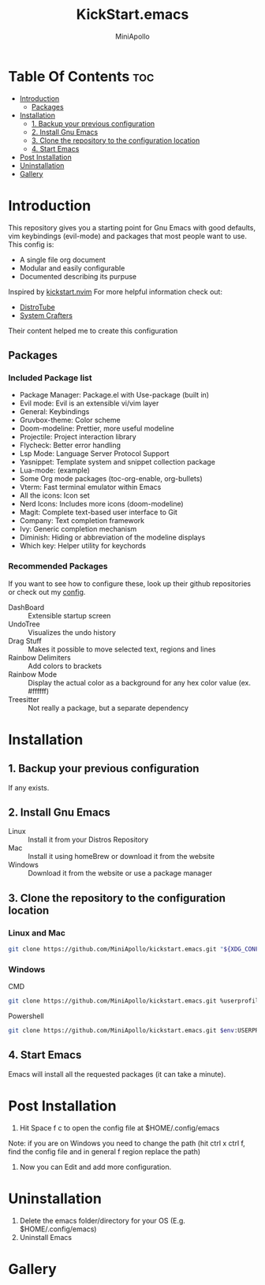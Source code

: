 #+Title: KickStart.emacs
#+Author: MiniApollo
#+Description: A starting point for Gnu Emacs with good defaults and packages that most people may want to use.
#+Startup: showeverything
#+Options: toc:2

[[./Emacs_KickStarter.png]]

* Table Of Contents :toc:
- [[#introduction][Introduction]]
  - [[#packages][Packages]]
- [[#installation][Installation]]
  - [[#1-backup-your-previous-configuration][1. Backup your previous configuration]]
  - [[#2-install-gnu-emacs][2. Install Gnu Emacs]]
  - [[#3-clone-the-repository-to-the-configuration-location][3. Clone the repository to the configuration location]]
  - [[#4-start-emacs][4. Start Emacs]]
- [[#post-installation][Post Installation]]
- [[#uninstallation][Uninstallation]]
- [[#gallery][Gallery]]

* Introduction
This repository gives you a starting point for Gnu Emacs with good defaults, vim keybindings (evil-mode) and packages that most people want to use.
This config is:
- A single file org document
- Modular and easily configurable
- Documented describing its purpuse

Inspired by [[https://github.com/nvim-lua/kickstart.nvim][kickstart.nvim]]
For more helpful information check out:
- [[https://www.youtube.com/watch?v=d1fgypEiQkE&list=PL5--8gKSku15e8lXf7aLICFmAHQVo0KXX][DistroTube]]
- [[https://www.youtube.com/watch?v=74zOY-vgkyw&list=PLEoMzSkcN8oPH1au7H6B7bBJ4ZO7BXjSZ][System Crafters]]
Their content helped me to create this configuration
** Packages
*** Included Package list
- Package Manager: Package.el with Use-package (built in)
- Evil mode: Evil is an extensible vi/vim layer
- General: Keybindings
- Gruvbox-theme: Color scheme
- Doom-modeline: Prettier, more useful modeline
- Projectile: Project interaction library
- Flycheck: Better error handling
- Lsp Mode: Language Server Protocol Support
- Yasnippet: Template system and snippet collection package
- Lua-mode: (example)
- Some Org mode packages (toc-org-enable, org-bullets)
- Vterm: Fast terminal emulator within Emacs
- All the icons: Icon set
- Nerd Icons: Includes more icons (doom-modeline)
- Magit: Complete text-based user interface to Git
- Company: Text completion framework
- Ivy: Generic completion mechanism
- Diminish: Hiding or abbreviation of the modeline displays
- Which key: Helper utility for keychords
*** Recommended Packages
If you want to see how to configure these, look up their github repositories or check out my [[https://github.com/MiniApollo/config/blob/main/emacs/config.org][config]].
- DashBoard :: Extensible startup screen
- UndoTree :: Visualizes the undo history
- Drag Stuff :: Makes it possible to move selected text, regions and lines
- Rainbow Delimiters :: Add colors to brackets
- Rainbow Mode :: Display the actual color as a background for any hex color value (ex. #ffffff)
- Treesitter :: Not really a package, but a separate dependency
* Installation
** 1. Backup your previous configuration
If any exists.
** 2. Install Gnu Emacs
- Linux :: Install it from your Distros Repository
- Mac :: Install it using homeBrew or download it from the website
- Windows :: Download it from the website or use a package manager
** 3. Clone the repository to the configuration location
*** Linux and Mac
#+begin_src bash
  git clone https://github.com/MiniApollo/kickstart.emacs.git "${XDG_CONFIG_HOME:-$HOME/.config}"/emacs
#+end_src
*** Windows
- CMD ::
#+begin_src bash
  git clone https://github.com/MiniApollo/kickstart.emacs.git %userprofile%\AppData\Local\emacs\
#+end_src
- Powershell ::
#+begin_src bash
  git clone https://github.com/MiniApollo/kickstart.emacs.git $env:USERPROFILE\AppData\Local\emacs\
#+end_src
** 4. Start Emacs
Emacs will install all the requested packages (it can take a minute).

* Post Installation
1. Hit Space f c to open the config file at $HOME/.config/emacs
Note: if you are on Windows you need to change the path (hit ctrl x ctrl f, find the config file and in general f region replace the path)
2. Now you can Edit and add more configuration.

* Uninstallation
1. Delete the emacs folder/directory for your OS (E.g. $HOME/.config/emacs)
2. Uninstall Emacs

* Gallery
[[./Kickstart_coding.png]]
